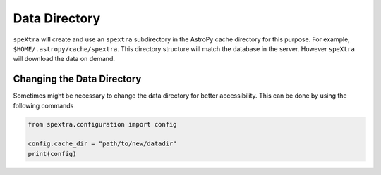 **************
Data Directory
**************


``speXtra`` will create and use an ``spextra`` subdirectory in
the AstroPy cache directory for this purpose. For example,
``$HOME/.astropy/cache/spextra``. This directory structure will match
the database in the server. However ``speXtra`` will download
the data on demand.


Changing the Data Directory
===========================

Sometimes might be necessary to change the data directory for better accessibility.
This can be done by using the following commands

.. code-block:: python

   from spextra.configuration import config

   config.cache_dir = "path/to/new/datadir"
   print(config)

